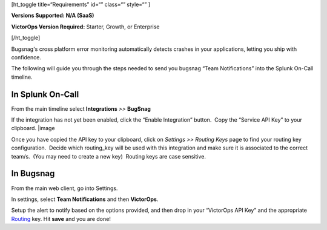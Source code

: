 [ht_toggle title=“Requirements” id=“” class=“” style=“” ]

**Versions Supported: N/A (SaaS)**

**VictorOps Version Required:** Starter, Growth, or Enterprise

[/ht_toggle]

Bugsnag's cross platform error monitoring automatically detects crashes
in your applications, letting you ship with confidence.

The following will guide you through the steps needed to send you
bugsnag “Team Notifications” into the Splunk On-Call timeline.

**In Splunk On-Call**
---------------------

From the main timeline select **Integrations** *>>* **BugSnag**

If the integration has not yet been enabled, click the “Enable
Integration” button.  Copy the “Service API Key” to your clipboard.
|image

Once you have copied the API key to your clipboard, click on *Settings
>> Routing Keys* page to find your routing key configuration.  Decide
which routing_key will be used with this integration and make sure it is
associated to the correct team/s.  (You may need to create a new key)
 Routing keys are case sensitive.

.. image:: /_images/spoc/atatus2.png
   :alt: atatus2

   atatus2

**In Bugsnag**
--------------

From the main web client, go into Settings.

.. image:: /_images/spoc/bugsnag2.png
   :alt: bugsnag2

   bugsnag2

In settings, select **Team Notifications** and then **VictorOps**.

.. image:: /_images/spoc/bugsnag3.png
   :alt: bugsnag3

   bugsnag3

Setup the alert to notify based on the options provided, and then drop
in your “VictorOps API Key” and the appropriate
`Routing <https://help.victorops.com/knowledge-base/routing-keys/>`__ key.
Hit **save** and you are done!

.. image:: /_images/spoc/bugsnag4.png
   :alt: bugsnag4

   bugsnag4

.. |image1| _images/spoc/Integration-Bugsnag-final.png
